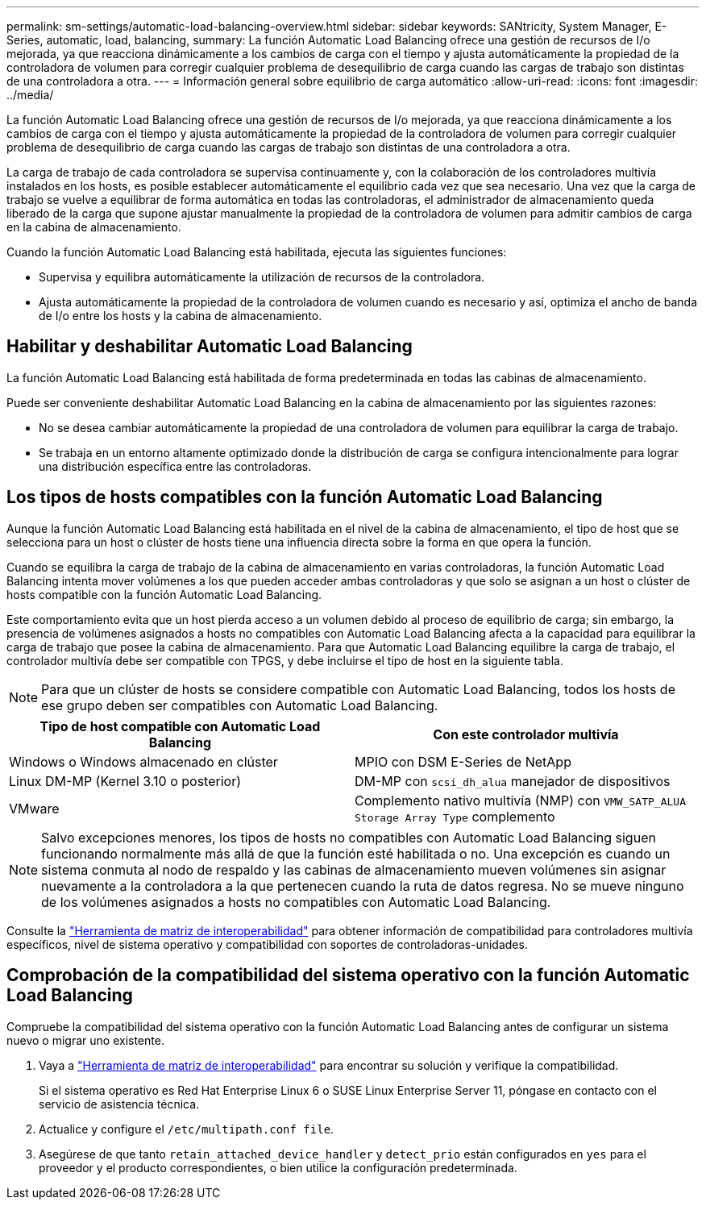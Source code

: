---
permalink: sm-settings/automatic-load-balancing-overview.html 
sidebar: sidebar 
keywords: SANtricity, System Manager, E-Series, automatic, load, balancing, 
summary: La función Automatic Load Balancing ofrece una gestión de recursos de I/o mejorada, ya que reacciona dinámicamente a los cambios de carga con el tiempo y ajusta automáticamente la propiedad de la controladora de volumen para corregir cualquier problema de desequilibrio de carga cuando las cargas de trabajo son distintas de una controladora a otra. 
---
= Información general sobre equilibrio de carga automático
:allow-uri-read: 
:icons: font
:imagesdir: ../media/


[role="lead"]
La función Automatic Load Balancing ofrece una gestión de recursos de I/o mejorada, ya que reacciona dinámicamente a los cambios de carga con el tiempo y ajusta automáticamente la propiedad de la controladora de volumen para corregir cualquier problema de desequilibrio de carga cuando las cargas de trabajo son distintas de una controladora a otra.

La carga de trabajo de cada controladora se supervisa continuamente y, con la colaboración de los controladores multivía instalados en los hosts, es posible establecer automáticamente el equilibrio cada vez que sea necesario. Una vez que la carga de trabajo se vuelve a equilibrar de forma automática en todas las controladoras, el administrador de almacenamiento queda liberado de la carga que supone ajustar manualmente la propiedad de la controladora de volumen para admitir cambios de carga en la cabina de almacenamiento.

Cuando la función Automatic Load Balancing está habilitada, ejecuta las siguientes funciones:

* Supervisa y equilibra automáticamente la utilización de recursos de la controladora.
* Ajusta automáticamente la propiedad de la controladora de volumen cuando es necesario y así, optimiza el ancho de banda de I/o entre los hosts y la cabina de almacenamiento.




== Habilitar y deshabilitar Automatic Load Balancing

La función Automatic Load Balancing está habilitada de forma predeterminada en todas las cabinas de almacenamiento.

Puede ser conveniente deshabilitar Automatic Load Balancing en la cabina de almacenamiento por las siguientes razones:

* No se desea cambiar automáticamente la propiedad de una controladora de volumen para equilibrar la carga de trabajo.
* Se trabaja en un entorno altamente optimizado donde la distribución de carga se configura intencionalmente para lograr una distribución específica entre las controladoras.




== Los tipos de hosts compatibles con la función Automatic Load Balancing

Aunque la función Automatic Load Balancing está habilitada en el nivel de la cabina de almacenamiento, el tipo de host que se selecciona para un host o clúster de hosts tiene una influencia directa sobre la forma en que opera la función.

Cuando se equilibra la carga de trabajo de la cabina de almacenamiento en varias controladoras, la función Automatic Load Balancing intenta mover volúmenes a los que pueden acceder ambas controladoras y que solo se asignan a un host o clúster de hosts compatible con la función Automatic Load Balancing.

Este comportamiento evita que un host pierda acceso a un volumen debido al proceso de equilibrio de carga; sin embargo, la presencia de volúmenes asignados a hosts no compatibles con Automatic Load Balancing afecta a la capacidad para equilibrar la carga de trabajo que posee la cabina de almacenamiento. Para que Automatic Load Balancing equilibre la carga de trabajo, el controlador multivía debe ser compatible con TPGS, y debe incluirse el tipo de host en la siguiente tabla.

[NOTE]
====
Para que un clúster de hosts se considere compatible con Automatic Load Balancing, todos los hosts de ese grupo deben ser compatibles con Automatic Load Balancing.

====
[cols="1a,1a"]
|===
| Tipo de host compatible con Automatic Load Balancing | Con este controlador multivía 


 a| 
Windows o Windows almacenado en clúster
 a| 
MPIO con DSM E-Series de NetApp



 a| 
Linux DM-MP (Kernel 3.10 o posterior)
 a| 
DM-MP con `scsi_dh_alua` manejador de dispositivos



 a| 
VMware
 a| 
Complemento nativo multivía (NMP) con `VMW_SATP_ALUA Storage Array Type` complemento

|===
[NOTE]
====
Salvo excepciones menores, los tipos de hosts no compatibles con Automatic Load Balancing siguen funcionando normalmente más allá de que la función esté habilitada o no. Una excepción es cuando un sistema conmuta al nodo de respaldo y las cabinas de almacenamiento mueven volúmenes sin asignar nuevamente a la controladora a la que pertenecen cuando la ruta de datos regresa. No se mueve ninguno de los volúmenes asignados a hosts no compatibles con Automatic Load Balancing.

====
Consulte la https://mysupport.netapp.com/matrix["Herramienta de matriz de interoperabilidad"^] para obtener información de compatibilidad para controladores multivía específicos, nivel de sistema operativo y compatibilidad con soportes de controladoras-unidades.



== Comprobación de la compatibilidad del sistema operativo con la función Automatic Load Balancing

Compruebe la compatibilidad del sistema operativo con la función Automatic Load Balancing antes de configurar un sistema nuevo o migrar uno existente.

. Vaya a https://mysupport.netapp.com/matrix["Herramienta de matriz de interoperabilidad"^] para encontrar su solución y verifique la compatibilidad.
+
Si el sistema operativo es Red Hat Enterprise Linux 6 o SUSE Linux Enterprise Server 11, póngase en contacto con el servicio de asistencia técnica.

. Actualice y configure el `/etc/multipath.conf file`.
. Asegúrese de que tanto `retain_attached_device_handler` y `detect_prio` están configurados en `yes` para el proveedor y el producto correspondientes, o bien utilice la configuración predeterminada.

